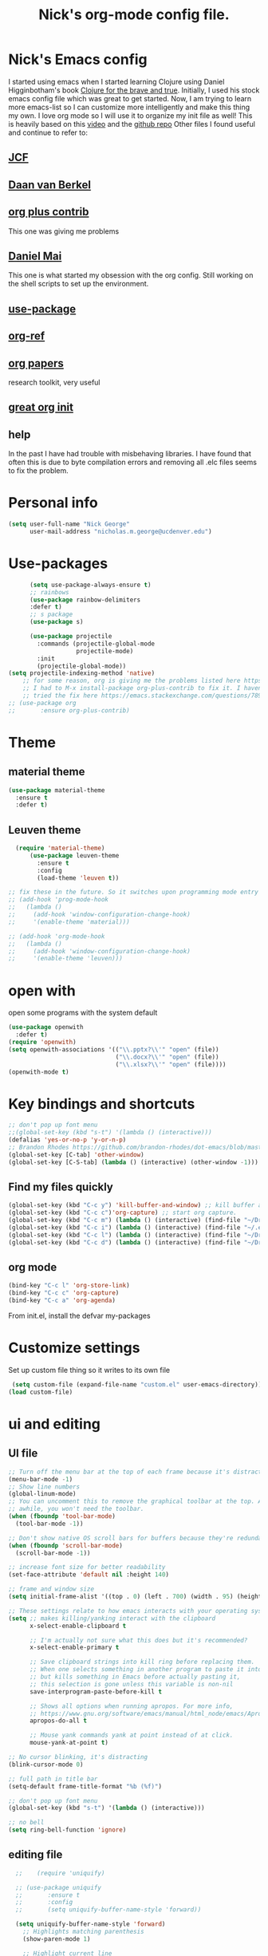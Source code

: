 #+TITLE: Nick's org-mode config file.
#+OPTIONS: ^:{}
* Nick's Emacs config
I started using emacs when I started learning Clojure using Daniel Higginbotham's book [[http://www.braveclojure.com/][Clojure for the brave and true]].
Initially, I used his stock emacs config file which was great to get started. 
Now, I am trying to learn more emacs-list so I can customize more intelligently and make this thing my own. I love org mode so I will use it to organize my init file as well!
This is heavily based on this [[https://www.youtube.com/watch?v=gRb3bq0NiXY][video]] and the [[https://github.com/danielmai/.emacs.d/blob/master/config.org][github repo]]
Other files I found useful and continue to refer to:
** [[https://github.com/jcf/emacs.d/blob/master/init-packages.org][JCF]]
** [[https://github.com/dvb-industries/.emacs.d/blob/master/package-configuration/clojure.org][Daan van Berkel]]
** [[http://orgmode.org/elpa.html][org plus contrib]] 
This one was giving me problems
** [[https://github.com/danielmai/.emacs.d/blob/master/config.org][Daniel Mai]]
This one is what started my obsession with the org config. Still working on the shell scripts to set up the environment. 
** [[https://www.youtube.com/watch?v=2TSKxxYEbII][use-package]]
** [[https://github.com/jkitchin/org-ref][org-ref]]
** [[https://github.com/vikasrawal/orgpaper/blob/master/orgpapers.org][org papers]]
research toolkit, very useful
** [[http://www.i3s.unice.fr/~malapert/org/tips/emacs_orgmode.html][great org init]]
** help
In the past I have had trouble with misbehaving libraries. I have found that often this is due to byte compilation errors and removing all .elc files seems to fix the problem.
* Personal info
#+BEGIN_SRC emacs-lisp
  (setq user-full-name "Nick George"
        user-mail-address "nicholas.m.george@ucdenver.edu")
#+END_SRC
* Use-packages
#+BEGIN_SRC emacs-lisp 
        (setq use-package-always-ensure t)
        ;; rainbows
        (use-package rainbow-delimiters
        :defer t)
        ;; s package
        (use-package s)

        (use-package projectile
          :commands (projectile-global-mode
                     projectile-mode)
          :init
          (projectile-global-mode))
  (setq projectile-indexing-method 'native)
      ;; for some reason, org is giving me the problems listed here https://lists.gnu.org/archive/html/emacs-orgmode/2016-02/msg00424.html
      ;; I had to M-x install-package org-plus-contrib to fix it. I havent tried from scratch yet, but hopefully this will work in the future. 
      ;; tried the fix here https://emacs.stackexchange.com/questions/7890/org-plus-contrib-and-org-with-require-or-use-package
  ;; (use-package org
  ;;       :ensure org-plus-contrib)

#+END_SRC
* Theme
** material theme
#+BEGIN_SRC emacs-lisp
  (use-package material-theme
    :ensure t
    :defer t)

#+END_SRC
** Leuven theme
#+BEGIN_SRC emacs-lisp 
    (require 'material-theme)
        (use-package leuven-theme
          :ensure t
          :config
          (load-theme 'leuven t))

  ;; fix these in the future. So it switches upon programming mode entry
  ;; (add-hook 'prog-mode-hook
  ;;   (lambda ()
  ;;     (add-hook 'window-configuration-change-hook)
  ;;     '(enable-theme 'material)))

  ;; (add-hook 'org-mode-hook
  ;;   (lambda ()
  ;;     (add-hook 'window-configuration-change-hook)
  ;;     '(enable-theme 'leuven)))

#+END_SRC
* open with
open some programs with the system default

#+BEGIN_SRC emacs-lisp 
  (use-package openwith
    :defer t)
  (require 'openwith)
  (setq openwith-associations '(("\\.pptx?\\'" "open" (file))
                                ("\\.docx?\\'" "open" (file))
                                ("\\.xlsx?\\'" "open" (file))))
  (openwith-mode t)
#+END_SRC
* Key bindings and shortcuts
#+BEGIN_SRC emacs-lisp 
  ;; don't pop up font menu
  ;;(global-set-key (kbd "s-t") '(lambda () (interactive)))
  (defalias 'yes-or-no-p 'y-or-n-p)
  ;; Brandon Rhodes https://github.com/brandon-rhodes/dot-emacs/blob/master/init.el
  (global-set-key [C-tab] 'other-window)
  (global-set-key [C-S-tab] (lambda () (interactive) (other-window -1)))
#+END_SRC
** Find my files quickly

#+BEGIN_SRC emacs-lisp 
(global-set-key (kbd "C-c y") 'kill-buffer-and-window) ;; kill buffer and window is C-c C-k
(global-set-key (kbd "C-c c")'org-capture) ;; start org capture.
(global-set-key (kbd "C-c m") (lambda () (interactive) (find-file "~/Dropbox/orgs/master_agenda.org"))) ;; master agenda in org.
(global-set-key (kbd "C-c i") (lambda () (interactive) (find-file "~/.emacs.d/config.org"))) ;; config file
(global-set-key (kbd "C-c l") (lambda () (interactive) (find-file "~/Dropbox/lab_notebook/lab_notebook.org"))) ;; lab notebook in org.
(global-set-key (kbd "C-c d") (lambda () (interactive) (find-file "~/Dropbox/lab_notebook/data_analysis.org"))) ;; go to data analysis

#+END_SRC

** org mode
#+BEGIN_SRC emacs-lisp
(bind-key "C-c l" 'org-store-link)
(bind-key "C-c c" 'org-capture)
(bind-key "C-c a" 'org-agenda)
#+END_SRC
From init.el, install the defvar my-packages
* Customize settings 
Set up custom file thing so it writes to its own file
#+BEGIN_SRC emacs-lisp
  (setq custom-file (expand-file-name "custom.el" user-emacs-directory))
 (load custom-file)
#+END_SRC
* ui and editing
** UI file

#+BEGIN_SRC emacs-lisp 
;; Turn off the menu bar at the top of each frame because it's distracting
(menu-bar-mode -1)
;; Show line numbers
(global-linum-mode)
;; You can uncomment this to remove the graphical toolbar at the top. After
;; awhile, you won't need the toolbar.
(when (fboundp 'tool-bar-mode)
  (tool-bar-mode -1))

;; Don't show native OS scroll bars for buffers because they're redundant
(when (fboundp 'scroll-bar-mode)
  (scroll-bar-mode -1))

;; increase font size for better readability
(set-face-attribute 'default nil :height 140)

;; frame and window size 
(setq initial-frame-alist '((top . 0) (left . 700) (width . 95) (height . 45)))

;; These settings relate to how emacs interacts with your operating system
(setq ;; makes killing/yanking interact with the clipboard
      x-select-enable-clipboard t

      ;; I'm actually not sure what this does but it's recommended?
      x-select-enable-primary t

      ;; Save clipboard strings into kill ring before replacing them.
      ;; When one selects something in another program to paste it into Emacs,
      ;; but kills something in Emacs before actually pasting it,
      ;; this selection is gone unless this variable is non-nil
      save-interprogram-paste-before-kill t

      ;; Shows all options when running apropos. For more info,
      ;; https://www.gnu.org/software/emacs/manual/html_node/emacs/Apropos.html
      apropos-do-all t

      ;; Mouse yank commands yank at point instead of at click.
      mouse-yank-at-point t)

;; No cursor blinking, it's distracting
(blink-cursor-mode 0)

;; full path in title bar
(setq-default frame-title-format "%b (%f)")

;; don't pop up font menu
(global-set-key (kbd "s-t") '(lambda () (interactive)))

;; no bell
(setq ring-bell-function 'ignore)
#+END_SRC
** editing file

#+BEGIN_SRC emacs-lisp 
    ;;    (require 'uniquify)
      
    ;; (use-package uniquify
    ;;       :ensure t
    ;;       :config
    ;;       (setq uniquify-buffer-name-style 'forward))

    (setq uniquify-buffer-name-style 'forward)
	  ;; Highlights matching parenthesis
	  (show-paren-mode 1)

	  ;; Highlight current line
	  (global-hl-line-mode 1)

	  ;; Interactive search key bindings. By default, C-s runs
	  ;; isearch-forward, so this swaps the bindings.
	  (global-set-key (kbd "C-s") 'isearch-forward-regexp)
	  (global-set-key (kbd "C-r") 'isearch-backward-regexp)
	  (global-set-key (kbd "C-M-s") 'isearch-forward)
	  (global-set-key (kbd "C-M-r") 'isearch-backward)

	  ;; Don't use hard tabs
	  (setq-default indent-tabs-mode nil)
	  ;; When you visit a file, point goes to the last place where it
	  ;; was when you previously visited the same file.
	  ;; http://www.emacswiki.org/emacs/SavePlace
  ;;        (require 'saveplace)
	(use-package saveplace
	  :config
	  (setq-default save-place t)  
	  (setq save-place-file (concat user-emacs-directory "places")))
	  ;; Emacs can automatically create backup files. This tells Emacs to
	  ;; put all backups in ~/.emacs.d/backups. More info:
	  ;; http://www.gnu.org/software/emacs/manual/html_node/elisp/Backup-Files.html
	  (setq backup-directory-alist `(("." . ,(concat user-emacs-directory
							 "backups"))))
	  (setq auto-save-default nil)
	  ;; comments
	  (defun toggle-comment-on-line ()
	    "comment or uncomment current line"
	    (interactive)
	    (comment-or-uncomment-region (line-beginning-position) (line-end-position)))
	  (global-set-key (kbd "C-;") 'toggle-comment-on-line)

	  ;; use 2 spaces for tabs
	  (defun die-tabs ()
	    (interactive)
	    (set-variable 'tab-width 2)
	    (mark-whole-buffer)
	    (untabify (region-beginning) (region-end))
	    (keyboard-quit))

	  ;; fix weird os x kill error
	  (defun ns-get-pasteboard ()
	    "Returns the value of the pasteboard, or nil for unsupported formats."
	    (condition-case nil
		(ns-get-selection-internal 'CLIPBOARD)
	      (quit nil)))

	  (setq electric-indent-mode nil)

#+END_SRC
* Buffer stuff
** navigation.el
from my old navigation file
#+BEGIN_SRC emacs-lisp 

      ;; ido-mode allows you to more easily navigate choices. For example,
      ;; when you want to switch buffers, ido presents you with a list
      ;; of buffers in the the mini-buffer. As you start to type a buffer's
      ;; name, ido will narrow down the list of buffers to match the text
      ;; you've typed in
      ;; http://www.emacswiki.org/emacs/InteractivelyDoThings
  ;; use helm
    ;; (use-package ido
    ;;   :config
    ;;   (ido-mode t)
    ;;   :init  
    ;;   (setq 
    ;;    ido-enable-flex-matching t
    ;;    ido-use-filename-at-point nil
    ;;    ido-auto-merge-work-directories-length -1
    ;;    ido-use-virtual-buffers t
    ;;    ido-ubiquitous-mode 1))

      ;; Shows a list of buffers
  (use-package ibuffer
    :commands ibuffer
    :config
    (define-ibuffer-column size-h
      (:name "Size" :inline t)
      (cond
       ((> (buffer-size) 1000000) (format "%7.1fM" (/ (buffer-size) 1000000.0)))
       ((> (buffer-size) 1000) (format "%7.1fk" (/ (buffer-size) 1000.0)))
       (t (format "%8d" (buffer-size)))))
    :bind
    ("C-x C-b" . ibuffer))

      ;; Enhances M-x to allow easier execution of commands. Provides
      ;; a filterable list of possible commands in the minibuffer
      ;; http://www.emacswiki.org/emacs/Smex
      (use-package smex
        :bind 
        ("M-x" . smex)
        :config
        (smex-initialize)
        :init
        (setq smex-save-file (concat user-emacs-directory ".smex-items")))

#+END_SRC

* Helm

#+BEGIN_SRC emacs-lisp
  (use-package helm
    :ensure t
    :bind  (("M-a" . helm-M-x)
           ("C-x C-f" . helm-find-files)
           ("M-y" . helm-show-kill-ring)
           ("C-x b" . helm-buffers-list))
    :config (progn
              (setq helm-buffers-fuzzy-matching t)
              (helm-mode 1)))
#+END_SRC


#+BEGIN_SRC emacs-lisp 
  (use-package helm-projectile)
  (helm-projectile-on)
#+END_SRC

#+RESULTS:
| 63 | Commander help buffer. | #[0 \3021 \303!0\202 \210\202 \210r\304!q\210\305c\210	\211\2031 \211@\306\307@A@#c\210A\266\202\202 \210eb\210\310 \210\311p\312"\210)\313 \207 [projectile-commander-help-buffer projectile-commander-methods (error) kill-buffer get-buffer-create Projectile Commander Methods: |


* Recentf

#+BEGIN_SRC emacs-lisp
;;  use recent file stuff
  (use-package recentf
    :bind ("C-x C-r" . helm-recentf)
    :config
    (recentf-mode t)
    (setq recentf-max-saved-items 200))

  ;; recommended from https://www.emacswiki.org/emacs/RecentFiles

;;  (run-at-time nil (* 5 60) 'recentf-save-list)
  (setq create-lockfiles nil) ;; see this https://github.com/syl20bnr/spacemacs/issues/5554
#+END_SRC
* Org mode
Cool! [[https://github.com/xgarrido/emacs-starter-kit/blob/master/starter-kit-org.org][starter guide]]
** org setup
#+BEGIN_SRC emacs-lisp
    ;;(require 'org)
  ;; source editing takes over current window
    (setq org-src-window-setup (quote current-window))
    ;; auto open org files in org mode.
    (add-to-list 'auto-mode-alist '("\\.org$" . org-mode)) ;; auto activate org mode for org docs.

    (setq org-startup-with-inline-images t) ;; for inline code images in python

    ;; display preferences from https://www.youtube.com/watch?v=SzA2YODtgK4&t=36s
    (setq org-todo-keywords
          (quote ((sequence "TODO(t)" "NEXT(n)" "In-progress(ip)" "|" "DONE(d)" "CANCELLED(c)"))))
    ;; log time on finish
    (setq org-log-done 'time)
    (setq org-todo-keyword-faces
          (quote (("TODO" :foreground "red" :weight bold)
                  ("NEXT" :foreground "yellow" :weight bold
                   ("In-progress" :foreground "orange" :weight bold)
                   ("DONE" :foreground "green" :weight bold)))))

    (add-hook 'org-mode-hook
              (lambda ()
                (org-bullets-mode t)))
    ;; hook for org mode wrap paragraphs
    (add-hook 'org-mode-hook  (lambda () (setq truncate-lines nil)))
    (setq org-agenda-files '("~/Dropbox/orgs/" "~/Dropbox/lab_notebook/"))
  ;; electric pairs rock!
  (add-hook 'org-mode-hook 'electric-pair-mode)
  (use-package org-bullets)
#+END_SRC

** clocking functions
  Super useful [[https://writequit.org/denver-emacs/presentations/2017-04-11-time-clocking-with-org.html][guide here]] 
#+BEGIN_SRC emacs-lisp 

;; dealing with time here: https://writequit.org/denver-emacs/presentations/2017-04-11-time-clocking-with-org.html
(setq org-clock-idle-time 15)
;; Resume clocking task when emacs is restarted
(org-clock-persistence-insinuate)
;; Save the running clock and all clock history when exiting Emacs, load it on startup
(setq org-clock-persist t)
;; Resume clocking task on clock-in if the clock is open
(setq org-clock-in-resume t)
;; Do not prompt to resume an active clock, just resume it
(setq org-clock-persist-query-resume nil)
;; Change tasks to whatever when clocking in
(setq org-clock-in-switch-to-state "NEXT")
;; Save clock data and state changes and notes in the LOGBOOK drawer
(setq org-clock-into-drawer t)
;; Sometimes I change tasks I'm clocking quickly - this removes clocked tasks
;; with 0:00 duration
(setq org-clock-out-remove-zero-time-clocks t)
;; Clock out when moving task to a done state
(setq org-clock-out-when-done t)
;; Enable auto clock resolution for finding open clocks
(setq org-clock-auto-clock-resolution (quote when-no-clock-is-running))
;; Include current clocking task in clock reports
(setq org-clock-report-include-clocking-task t)
;; use pretty things for the clocktable
(setq org-pretty-entities t)
#+END_SRC

tags
#+BEGIN_SRC emacs-lisp 
(setq org-tags-column 45)
#+END_SRC

** org LaTeX
*** Shell scripts
Requires homebrew
#+BEGIN_SRC bash :results verbatim 
brew install basictex
sudo tlmgr --update self
sudo tlmgr install wrapfig
sudo tlmgr install capt-of
sudo tlmgr install fvextra
sudo tlmgr install ifplatform
sudo tlmgr install xstring
sudo tlmgr install framed
#+END_SRC

*** setup
 See [[http://clarkdonley.com/blog/2014-10-26-org-mode-and-writing-papers-some-tips.html][this link]] for info on writing papers in org and setting things up. 
Because I use pandoc for export, I often have to pass certain command line options. ox-latex provides excellent documentation for this, thought it took me a long time to find [[https://github.com/kawabata/ox-pandoc][here]]
 #+BEGIN_SRC emacs-lisp 
   ;; redundancies with org here...
     (require 'ox-latex)
     (require 'ox-beamer)
         (use-package auctex-latexmk
           :ensure t
           :defer t)

     ;; described here 
       (use-package tex 
         :ensure auctex-latexmk)
       ;; emacs latex customizations

       ;; https://tex.stackexchange.com/questions/21200/auctex-and-xetex


            ;;(setq TeX-PDF-mode t)
       ;; AUCTeX
       (setq TeX-auto-save t)
       (setq TeX-parse-self t)
       (setq-default TeX-master nil)

       (add-hook 'LaTeX-mode-hook 'visual-line-mode)
       (add-hook 'LaTeX-mode-hook 'flyspell-mode)
       (add-hook 'LaTeX-mode-hook 'LaTeX-math-mode)

       (add-hook 'LaTeX-mode-hook 'turn-on-reftex)
       (setq reftex-plug-into-AUCTeX t)

       (setq TeX-PDF-mode t)

       ;; Automatically activate folding mode in auctex, use C-c C-o C-b to fold.
       (add-hook 'TeX-mode-hook
             (lambda () (TeX-fold-mode 1))); Automatically activate TeX-fold-mode.

   ;; get rid of temporary files on export
   (setq org-latex-logfiles-extensions (quote ("lof" "lot" "tex" "aux" "idx" "log" "out" "toc" "nav" "snm" "vrb" "dvi" "fdb_latexmk" "blg" "brf" "fls" "entoc" "ps" "spl" "bbl" "pygtex" "pygstyle" "pyg")))
 #+END_SRC
*** FIX NORMAL ORG EXPORT!
make minted work. see
http://orgmode.org/worg/org-dependencies.html
https://emacs.stackexchange.com/questions/27982/export-code-blocks-in-org-mode-with-minted-environment

Find everywhere you are messing with org-export and get rid of em here. Sart vanilla work from there. 
*** Export 
Pandoc is different form the org mode exporter, but I have had better luck with it. See [[https://github.com/kawabata/ox-pandoc][this link]] for better instructions. 
Note, when exporting source code, there is a problem with exporting results. Pandoc ignores the #+RESULTS tag when converting. As a hacky way to address this, I regexp replaced #+RESULTS: with #+RESULTS:\n and it exports ok. Look into fixing this in the future. 
Could be related to [[https://github.com/jgm/pandoc/issues/3477][this issue]] on github
 #+BEGIN_SRC emacs-lisp 
          ;; from https://stackoverflow.com/questions/21005885/export-org-mode-code-block-and-result-with-different-styles
          ;; and this video https://www.youtube.com/watch?v=lsYdK0C2RvQ
      (add-to-list 'exec-path "/usr/local/bin") ;; add pandoc to search path
      (use-package ox-latex)

      (unless (boundp 'org-latex-classes)
        (setq org-latex-classes nil))
      (add-to-list 'org-latex-classes
                   '("article"
                     "\\documentclass{article}"
                     ("\\section{%s}" . "\\section*{%s}")
                     ("\\subsection{%s}" . "\\subsection*{%s}")
                     ("\\subsubsection{%s}" . "\\subsubsection*{%s}")))


      ;; minted for source code minting
      (add-to-list 'org-latex-packages-alist '("" "minted"))
      (setq org-latex-listings 'minted)
   ;; breaklines from https://emacs.stackexchange.com/questions/33010/how-to-word-wrap-within-code-blocks
   (setq org-latex-minted-options '(("breaklines" "true")
                                    ("breakanywhere" "true")))

   (setq org-latex-pdf-process
         '("pdflatex -interaction nonstopmode -output-directory %o %f"
           "bibtex %b"
           "pdflatex -interaction nonstopmode -output-directory %o %f"
           "pdflatex -interaction nonstopmode -output-directory %o %f"))
      ;; (use-package ox-pandoc)

      ;; ;; from research toolkit https://raw.githubusercontent.com/vikasrawal/orgpaper/master/research-toolkit.org
      ;; ;; and https://github.com/vikasrawal/orgpaper/blob/master/orgpapers.org
          ;; (setq org-latex-pdf-process
          ;;    '("xelatex -interaction nonstopmode -output-directory %o %f" "bibtex %b" "xelatex -interaction nonstopmode -output-directory %o %f" "xelatex -interaction nonstopmode -output-directory %o %f")) ;; turned biber to bibtex
 #+END_SRC
*** org ref
For setting up references, I use org-ref combined with pandoc export. slight changes, which are reflected in my shortcut header setup and pandoc options can be changed using #+PANDOC_OPTIONS as described [[https://github.com/kawabata/ox-pandoc][here]]. Note that I cloned [[https://github.com/citation-style-language/styles][the styles]] repository from github and it is located in ~/.emacs.d/styles/
#+BEGIN_SRC emacs-lisp 
  ;; reftex
   (use-package reftex
                :commands turn-on-reftex
                :init
                (progn
                  (setq reftex-default-bibliography '("/Users/Nick/Dropbox/bibliography/library.bib"))
                  (setq reftex-plug-intoAUCTex t))
                )
     (use-package org-ref
         :after org
         :init
         (setq reftex-default-bibliography '("~/Dropbox/bibliography/library.bib"))
         (setq org-ref-default-bibliography '("~/Dropbox/bibliography/library.bib"))
         (setq org-ref-pdf-directory '("~/PDFs")))

        (setq helm-bibtex-bibliography "~/Dropbox/bibliography/library.bib")
        (setq helm-bibtex-library-path "~/PDFs/")

        (setq helm-bibtex-pdf-open-function
              (lambda (fpath)
                 (start-process "open" "*open*" "open" fpath)))

#+END_SRC

** org babel
*** basics
Upon re-installing emacs, I was having problems with a lot of my files. I was getting the Invalid function: org-babel-header-args-safe-fn error and after some experimentation, it turns out it was due to only one language: R. 
After stumbling around for some time, I discovered this [[http://irreal.org/blog/?p=4295][blog]] had the answer. You need to re-byte compile ob-R.el. to do this, M-x RET byte-compile-file <path to file>
In my case, the path is:
~/.emacs.d/elpa/org-plus-contrib-20170515/ob-R.el
No idea why that took me so long to find. 
#+BEGIN_SRC emacs-lisp
  ;; Edit source in current window. 

    ;; export in UTF-8
    (setq org-export-cording-system 'utf-8)
    ;; load common languages
    ;; for some reason, only R gives the header error. I will deal with that later. 
  ;; Ahhh I found the answer to the header problem. 
  ;; check out this website: http://irreal.org/blog/?p=4295

  (org-babel-do-load-languages
           'org-babel-load-languages
           '((python . t) 
             (ipython . t) 
             (clojure . t)
             (R . t) 
             (sh . t)
             (C . t)
             (sqlite . t)
             (latex . t)
             (shell . t)
             (octave . t)
             (matlab . t)
             (org . t)
             (emacs-lisp . t)
             (dot .t)))

  ;; dont evaluate on export
  (setq org-export-babel-evaluate nil)
    ;; dont confirm execute with these languages. 
         (defun my-org-confirm-babel-evaluate (lang body)
           (not (member lang '("octave" "sh" "python" "R" "emacs-lisp" "clojure" "shell" "ipython" "bash"))))
       (setq org-confirm-babel-evaluate 'my-org-confirm-babel-evaluate)
         ;; inline images-- nevermind this is annoying
         ;;(add-hook 'org-babel-after-execute-hook 'org-display-inline-images 'append)

        ;; format source blocks natively
        ;; from http://www.i3s.unice.fr/~malapert/org/tips/emacs_orgmode.html
       (setq org-src-fontify-natively t)
       (setq org-src-tab-acts-natively t)

#+END_SRC

#+RESULTS:
: t
*** clojure setup

Unfortunately, values are returning in the repel following C-x\C-e and not in the document. But I can tangle these files if I want .clj files in the future and this is how I will take notes. 
Setup is that I have to M-x cider-jack-in
Then evaluate with C-x C-e
#+BEGIN_SRC emacs-lisp 
  (use-package cider)
  (setq org-babel-clojure-backend 'cider)

  (org-defkey org-mode-map "\C-c\C-x\C-e" 'cider-eval-last-sexp)
#+END_SRC
*** matlab mode

#+BEGIN_SRC emacs-lisp 
  (use-package matlab-mode
    :ensure t
    :defer t)
#+END_SRC

** org reveal
This is how I will be giving presentations from now on. see [[https://github.com/yjwen/org-reveal][instructions]] on the site. 
#+BEGIN_SRC emacs-lisp 
  (use-package ox-reveal
    :ensure t)
  (setq org-reveal-title-slide "<h1>%t</h1><h4>%a</h4><h4>%e</h4>")
  (setq org-reveal-root "file:///Users/Nick/reveal.js")

#+END_SRC

** org website
for exporting to a certain directory (i.e. for your website, see "Exporting org files" from the [[http://orgmode.org/worg/org-hacks.html][worg blog]] 
Also, this [[http://orgmode.org/worg/org-tutorials/org-publish-html-tutorial.html][org publish]] tutorial

#+BEGIN_SRC emacs-lisp 
    (use-package tagedit
      :ensure t)
    (require 'ox-publish)
    (use-package emmet-mode
      :ensure t
      :config
      (add-hook 'sgml-mode-hook 'emmet-mode) ;; Auto-start on any markup modes
      (add-hook 'css-mode-hook  'emmet-mode) ;; enable Emmet's css abbreviation.
      )
     ;; for html output highlighting
  (use-package htmlize)
#+END_SRC

#+BEGIN_SRC emacs-lisp 
  ;; for static publishing 
  (setq org-publish-project-alist
        '(
          ("projects"
           :base-directory "~/Dropbox/orgs/site/content/projects/"
           :base-extension "org"
           :publishing-directory "~/nickgeorge.net/content/projects/"
           :publishing-function org-html-publish-to-html
           :headline-levels 4
           :html-extension "html"
           :body-only t)
          ("about"
           :base-directory "~/Dropbox/orgs/site/content/about/"
           :base-extension "org"
           :publishing-directory "~/nickgeorge.net/content/about/"
           :publishing-function org-html-publish-to-html
           :headline-levels 4
           :html-extension "html"
           :body-only t)
          ("blog"
           :base-directory "~/Dropbox/orgs/site/content/blog/"
           :base-extension "org"
           :publishing-directory "~/nickgeorge.net/content/blog/"
           :publishing-function org-html-publish-to-html
           :headline-levels 4
           :html-extension "html"
           :body-only t)
          ("notes"
           :base-directory "~/Dropbox/orgs/site/content/notes/"
           :base-extension "org"
           :publishing-directory "~/nickgeorge.net/content/notes/"
           :publishing-function org-html-publish-to-html
           :headline-levels 4
           :html-extension "html"
           :body-only t)
          ("static"
           :base-directory "~/Dropbox/orgs/site/static/"
           :base-extension "jpg\\|jpeg\\|png\\|css\\|js\\|pdf"
           :publishing-directory "~/nickgeorge.net/static/"
           :publishing-function org-publish-attachment
           :recursive t)
          ("templates"
           :base-directory "~/Dropbox/orgs/site/templates/"
           :base-extension "html"
           :publishing-directory "~/nickgeorge.net/templates/"
           :publishing-function org-publish-attachment
           :recursive t)
           ("main_app"
           :base-directory "~/Dropbox/orgs/site/"
           :base-extension "py"
           :publishing-directory "~/nickgeorge.net/"
           :publishing-function org-publish-attachment
           )
          ("nick-site" :components ("projects" "about" "blog" "notes" "static" "templates" "main_app"))))

#+END_SRC
* yas snippet
  
#+BEGIN_SRC emacs-lisp 
  (use-package yasnippet
    :ensure t)

  (yas-global-mode t)
  (setq yas-trigger-key "<tab>")
#+END_SRC
* python mode
emacs ipython and python mode. 
#+BEGIN_SRC emacs-lisp 
     ;; regular python stuff
     (use-package python-mode
       :defer t
       :ensure t)

  ;; ipython notebooks
     (use-package ein
       :ensure t
       :defer t)

  ;; python environment
  (use-package elpy
    :ensure t
    :init
    (add-hook 'python-mode-hook 'elpy-mode)
    )
  (elpy-enable)

  ;; for org mode
  (use-package ob-ipython
       :ensure t
       :init
       (add-hook 'org-babel-after-execute-hook 'org-display-inline-images 'append))

  ;; code completion with jedi
    (add-hook 'python-mode-hook 'jedi:setup)
    (setq jedi:complete-on-dot t)

   ;; syntax check
  (use-package flycheck
    :ensure t
    :init (global-flycheck-mode))

#+END_SRC


Before using virtual environments, I need to get off the anaconda python distribution. In the meantime, just continue as before. 

#+BEGIN_SRC emacs-lisp 

  (use-package virtualenvwrapper
    :ensure t
    :init
    (venv-initialize-eshell)
    (venv-initialize-interactive-shells))

  ;; show venv in icon when active
  (venv-initialize-eshell)
  (setq-default mode-line-format (cons '(:exec venv-current-name) mode-line-format))
#+END_SRC


interpreter. Try to [[https://github.com/jonathanslenders/ptpython][ptpython]] soon? 
using some [[https://github.com/gregsexton/ob-ipython][ob-ipython]] setup stuff

#+BEGIN_SRC emacs-lisp 
;;    (add-hook 'python-mode-hook 'electric-indent-mode)
    (add-hook 'python-mode-hook 'rainbow-delimiters-mode)
    (add-hook 'python-mode-hook 'electric-pair-mode)
    ;; (add-hook 'python-mode-hook 'jedi:setup)
    ;; (add-hook 'python-mode-hook 'jedi:install-server)
    (setq python-shell-interpreter "ipython"
    python-shell-interpreter-args "--simple-prompt -i")

  (add-hook 'org-babel-after-execute-hook 'org-display-inline-images 'append)
#+END_SRC

This was created by John Kitchin, super helpful for removing the extra '>>>' prompts in python session results.
link is [[http://kitchingroup.cheme.cmu.edu/blog/2015/03/12/Making-org-mode-Python-sessions-look-better/][here]]
this is interesting, not sure what [[http://kitchingroup.cheme.cmu.edu/blog/2015/03/11/Updating-Multiple-RESULTS-blocks-in-org-mode/][this does]] but it says update all results after running a named block?
#+BEGIN_SRC emacs-lisp 
  (defun org-babel-python-strip-session-chars ()
    "Remove >>> and ... from a Python session output."
    (when (and (string=
                "python"
                (org-element-property :language (org-element-at-point)))
               (string-match
                ":session"
                (org-element-property :parameters (org-element-at-point))))

      (save-excursion
        (when (org-babel-where-is-src-block-result)
          (goto-char (org-babel-where-is-src-block-result))
          (end-of-line 1)
          ;(while (looking-at "[\n\r\t\f ]") (forward-char 1))
          (while (re-search-forward
                  "\\(>>> \\|\\.\\.\\. \\|: $\\|: >>>$\\)"
                  (org-element-property :end (org-element-at-point))
                  t)
            (replace-match "")
            ;; this enables us to get rid of blank lines and blank : >>>
            (beginning-of-line)
            (when (looking-at "^$")
              (kill-line)))))))

  (add-hook 'org-babel-after-execute-hook 'org-babel-python-strip-session-chars)

#+END_SRC

recommended by http://www.jeshamrick.com/2012/09/18/emacs-as-a-python-ide/
#+BEGIN_SRC emacs-lisp 

  ; use IPython
  ;; (setq-default py-shell-name "ipython")
  ;; (setq-default py-which-bufname "IPython")
  ; use the wx backend, for both mayavi and matplotlib
  (setq py-python-command-args
    '("--gui=wx" "--pylab=wx" "-colors" "Linux"))
  ;; (setq py-force-py-shell-name-p t)

  ;; ; switch to the interpreter after executing code
  ;; (setq py-shell-switch-buffers-on-execute-p t)
  ;; (setq py-switch-buffers-on-execute-p t)
  ;; ; don't split windows
  ;; (setq py-split-windows-on-execute-p nil)
  ;; ; try to automagically figure out indentation
  ;; (setq py-smart-indentation t)

#+END_SRC
Below is a fix for a weird error I was getting when I ran ipython. Explained [[https://emacs.stackexchange.com/questions/30082/your-python-shell-interpreter-doesn-t-seem-to-support-readline][here]]

#+BEGIN_SRC emacs-lisp 

  (with-eval-after-load 'python
    (defun python-shell-completion-native-try ()
      "Return non-nil if can trigger native completion."
      (let ((python-shell-completion-native-enable t)
            (python-shell-completion-native-output-timeout
             python-shell-completion-native-try-output-timeout))
        (python-shell-completion-native-get-completions
         (get-buffer-process (current-buffer))
         nil "_"))))

#+END_SRC

Format py files on saving. http://docs.astropy.org/en/stable/development/codeguide_emacs.html
#+BEGIN_SRC emacs-lisp 
;; Remove trailing whitespace manually by typing C-t C-w.
(add-hook 'python-mode-hook
          (lambda ()
            (local-set-key (kbd "C-t C-w")
                           'delete-trailing-whitespace)))

;; Automatically remove trailing whitespace when file is saved.
(add-hook 'python-mode-hook
      (lambda()
        (add-hook 'local-write-file-hooks
              '(lambda()
                 (save-excursion
                   (delete-trailing-whitespace))))))

;; Use M-SPC (use ALT key) to make sure that words are separated by
;; just one space. Use C-x C-o to collapse a set of empty lines
;; around the cursor to one empty line. Useful for deleting all but
;; one blank line at end of file. To do this go to end of file (M->)
;; and type C-x C-o.
#+END_SRC

* elisp

#+BEGIN_SRC emacs-lisp 
  ;; Automatically load paredit when editing a lisp file
  ;; More at http://www.emacswiki.org/emacs/ParEdit
  (use-package paredit)

  (autoload 'enable-paredit-mode "paredit" "Turn on pseudo-structural editing of Lisp code." t)
  (add-hook 'emacs-lisp-mode-hook       #'enable-paredit-mode)
  (add-hook 'eval-expression-minibuffer-setup-hook #'enable-paredit-mode)
  (add-hook 'ielm-mode-hook             #'enable-paredit-mode)
  (add-hook 'lisp-mode-hook             #'enable-paredit-mode)
  (add-hook 'lisp-interaction-mode-hook #'enable-paredit-mode)
  (add-hook 'lisp-mode-hook 'rainbow-delimiters-mode)
  (add-hook 'scheme-mode-hook           #'enable-paredit-mode)
  (add-hook 'emacs-lisp-mode-hook 'rainbow-delimiters-mode)
  ;; eldoc-mode shows documentation in the minibuffer when writing code
  ;; http://www.emacswiki.org/emacs/ElDoc
  (add-hook 'emacs-lisp-mode-hook 'turn-on-eldoc-mode)
  (add-hook 'lisp-interaction-mode-hook 'turn-on-eldoc-mode)
  (add-hook 'ielm-mode-hook 'turn-on-eldoc-mode)

#+END_SRC
* html_nick.el
#+BEGIN_SRC emacs-lisp 
;; setup file for html mode. 
;; added 2017-4-02

(add-hook 'sgml-mode-hook 'emmet-mode)
(add-hook 'html-mode-hook 'emmet-mode)
;;(add-hook 'sgml-mode-hook 'htmld-start)
(add-hook 'html-mode-hook (lambda ()
                            (set (make-local-variable 'sgml-basic-offset) 4)))

(add-hook 'html-mode-hook (lambda ()
                            (set (make-local-variable 'sgml-basic-offset) 4)
                            (sgml-guess-indent)))

(add-to-list 'auto-mode-alist '("\\.css$ . html-mode"))

#+END_SRC
* platformIO

#+BEGIN_SRC emacs-lisp 
  (use-package irony-eldoc)
  (use-package irony) 
  (use-package arduino-mode)
  (add-to-list 'auto-mode-alist '("\\.ino$" . arduino-mode))
  (use-package platformio-mode)

  ;; Enable irony for all c++ files, and platformio-mode only
  ;; when needed (platformio.ini present in project root).
  (add-hook 'c++-mode-hook (lambda ()
                             (irony-mode)
                             (irony-eldoc)
                             (platformio-conditionally-enable)))

  ;; Use irony's completion functions.
  (add-hook 'irony-mode-hook
            (lambda ()
              (define-key irony-mode-map [remap completion-at-point]
                'irony-completion-at-point-async)

              (define-key irony-mode-map [remap complete-symbol]
                'irony-completion-at-point-async)

              (irony-cdb-autosetup-compile-options)))

#+END_SRC

#+RESULTS:

* javascript

#+BEGIN_SRC emacs-lisp 
;; javascript / html
(add-to-list 'auto-mode-alist '("\\.js$" . js-mode))
(add-hook 'js-mode-hook 'subword-mode)
(add-hook 'html-mode-hook 'subword-mode)
(setq js-indent-level 2)
(eval-after-load "sgml-mode"
  '(progn
     (require 'tagedit)
     (tagedit-add-paredit-like-keybindings)
     (add-hook 'html-mode-hook (lambda () (tagedit-mode 1)))))


;; coffeescript
(add-to-list 'auto-mode-alist '("\\.coffee.erb$" . coffee-mode))
(add-hook 'coffee-mode-hook 'subword-mode)
(add-hook 'coffee-mode-hook 'highlight-indentation-current-column-mode)
(add-hook 'coffee-mode-hook
          (defun coffee-mode-newline-and-indent ()
            (define-key coffee-mode-map "\C-j" 'coffee-newline-and-indent)
            (setq coffee-cleanup-whitespace nil)))
(custom-set-variables
 '(coffee-tab-width 2))

#+END_SRC
* Magit for git
again need to explore more
#+BEGIN_SRC emacs-lisp 
(use-package magit
  :ensure t
  :defer t
  :bind ("C-c g" . magit-status)
  :config
  (define-key magit-status-mode-map (kbd "q") 'magit-quit-session))
#+END_SRC

* shell

customizations for eshell and exec-from-shell
venv and customizations from 
https://www.emacswiki.org/emacs/EshellPrompt
and 
https://github.com/porterjamesj/virtualenvwrapper.el

#+BEGIN_SRC emacs-lisp 
  ;; Sets up exec-path-from shell
  ;; https://github.com/purcell/exec-path-from-shell
  (use-package exec-path-from-shell)
  (when (memq window-system '(mac ns))
    (exec-path-from-shell-initialize)
    (exec-path-from-shell-copy-envs
     '("PATH")))

  ;; for venv and customizations

  (setq eshell-prompt-function
      (lambda ()
        (concat
         (propertize (eshell/pwd)'face '(:foreground "blue")) " - " venv-current-name " $ ")))
#+END_SRC
** exec from shell
#+BEGIN_SRC emacs-lisp
(use-package exec-path-from-shell
  :if (memq window-system '(mac ns))
  :ensure t
  :init
  (exec-path-from-shell-initialize))
#+END_SRC
* Clojure mode
** basic setup
Shell scripts to setup basics

#+BEGIN_SRC bash :results verbatim 
brew install leiningen
brew cask install java # need the JDK
#+END_SRC


#+BEGIN_SRC emacs-lisp 
;; key bindings
;; these help me out with the way I usually develop web apps
(defun cider-start-http-server ()
  (interactive)
  (cider-load-current-buffer)
  (let ((ns (cider-current-ns)))
    (cider-repl-set-ns ns)
    (cider-interactive-eval (format "(println '(def server (%s/start))) (println 'server)" ns))
    (cider-interactive-eval (format "(def server (%s/start)) (println server)" ns))))


(defun cider-refresh ()
  (interactive)
  (cider-interactive-eval (format "(user/reset)")))

(defun cider-user-ns ()
  (interactive)
  (cider-repl-set-ns "user"))

(eval-after-load 'cider
  '(progn
     (define-key clojure-mode-map (kbd "C-c C-v") 'cider-start-http-server)
     (define-key clojure-mode-map (kbd "C-M-r") 'cider-refresh)
     (define-key clojure-mode-map (kbd "C-c u") 'cider-user-ns)
     (define-key cider-mode-map (kbd "C-c u") 'cider-user-ns)))

#+END_SRC

org babel clojure is not working. I have a hacky fix from [[http://fgiasson.com/blog/index.php/2016/06/21/optimal-emacs-settings-for-org-mode-for-literate-programming/][here]] that seems to be working for now though. 

#+BEGIN_SRC emacs-lisp 
    ;;;;
    ;; Clojure
    ;;;;
    (use-package clojure-mode
      :ensure t
      :config 
      ;; Enable paredit for Clojure
      (add-hook 'clojure-mode-hook 'enable-paredit-mode)
      ;; This is useful for working with camel-case tokens, like names of
      ;; Java classes (e.g. JavaClassName)
      (add-hook 'clojure-mode-hook 'subword-mode)
      (add-hook 'clojure-mode-hook 'rainbow-delimiters-mode)
      ;; A little more syntax highlighting
      ;; syntax hilighting for midje
      (add-hook 'clojure-mode-hook
                (lambda ()
                  (setq inferior-lisp-program "lein repl")
                  (font-lock-add-keywords
                   nil
                   '(("(\\(facts?\\)"
                      (1 font-lock-keyword-face))
                     ("(\\(background?\\)"
                      (1 font-lock-keyword-face))))
                  (define-clojure-indent (fact 1))
                  (define-clojure-indent (facts 1))))
      (add-to-list 'auto-mode-alist '("\\.edn$" . clojure-mode))
      (add-to-list 'auto-mode-alist '("\\.boot$" . clojure-mode))
      (add-to-list 'auto-mode-alist '("\\.cljs.*$" . clojure-mode))
      (add-to-list 'auto-mode-alist '("lein-env" . enh-ruby-mode)))
  (use-package clojure-mode-extra-font-locking)

#+END_SRC
** cider

#+BEGIN_SRC emacs-lisp 
  ;;;;
  ;; ;; Cider
  ;; ;;;;
  ;; (use-package cider
  ;;   :ensure t
  ;;   :defer t
  ;;   )

  ;;   ;; provides minibuffer documentation for the code you're typing into the repl
  ;;   (add-hook 'cider-mode-hook 'cider-turn-on-eldoc-mode)

  ;;   ;; go right to the REPL buffer when it's finished connecting
  ;;   (setq cider-repl-pop-to-buffer-on-connect t)

  ;;   ;; When there's a cider error, show its buffer and switch to it
  ;;   (setq cider-show-error-buffer t)
  ;;   (setq cider-auto-select-error-buffer t)

  ;;   ;; Where to store the cider history.
  ;;   (setq cider-repl-history-file "~/.emacs.d/cider-history")

  ;;   ;; Wrap when navigating history.
  ;;   (setq cider-repl-wrap-history t)

  ;;   ;; enable paredit in your REPL
     (add-hook 'cider-repl-mode-hook 'paredit-mode)
#+END_SRC
* spelling

shell script for installing ispell dictionary with homebrew:
#+BEGIN_SRC bash :results verbatim 
brew install aspell
#+END_SRC

#+BEGIN_SRC emacs-lisp 
(setq ispell-program-name "/usr/local/bin/aspell")
(global-set-key (kbd "<f2>")'flyspell-auto-correct-word)

;; todo mode hooks. 
(add-hook 'org-mode-hook 'flyspell-mode)
#+END_SRC
autoabrev is awesome this list is copied from their website [[https://www.emacswiki.org/emacs/autocorrection_abbrev_defs][here]]
mode is explained [[https://www.emacswiki.org/emacs/AbbrevMode][here]]
#+BEGIN_SRC emacs-lisp 
;; common auto correction like abbrevs
(setq default-abbrev-mode t)
(define-abbrev-table 'global-abbrev-table '(
    ("abbout" "about" nil 0)
    ("abotu" "about" nil 0)
    ("abouta" "about a" nil 0)
    ("aboutit" "about it" nil 0)
    ("aboutthe" "about the" nil 0)
    ("abscence" "absence" nil 0)
    ("accesories" "accessories" nil 0)
    ("accidant" "accident" nil 0)
    ("accomodate" "accommodate" nil 0)
    ("accordingto" "according to" nil 0)
    ("accross" "across" nil 0)
    ("acheive" "achieve" nil 0)
    ("acheived" "achieved" nil 0)
    ("acheiving" "achieving" nil 0)
    ("acn" "can" nil 0)
    ("acommodate" "accommodate" nil 0)
    ("acomodate" "accommodate" nil 0)
    ("acomplished" "accomplished" nil 0)
    ("actualyl" "actually" nil 0)
    ("acurate" "accurate" nil 0)
    ("addictional" "additional" nil 0)
    ("additinal" "additional" nil 0)
    ("addtional" "additional" nil 0)
    ("addtions" "additions" nil 0)
    ("adequit" "adequate" nil 0)
    ("adequite" "adequate" nil 0)
    ("adn" "and" nil 0)
    ("advanage" "advantage" nil 0)
    ("affraid" "afraid" nil 0)
    ("afterthe" "after the" nil 0)
    ("aganist" "against" nil 0)
    ("aggresive" "aggressive" nil 0)
    ("agian" "again" nil 0)
    ("agreemeent" "agreement" nil 0)
    ("agreemeents" "agreements" nil 0)
    ("agreemnet" "agreement" nil 0)
    ("agreemnets" "agreements" nil 0)
    ("agressive" "aggressive" nil 0)
    ("ahppen" "happen" nil 0)
    ("ahve" "have" nil 0)
    ("allwasy" "always" nil 0)
    ("allwyas" "always" nil 0)
    ("almots" "almost" nil 0)
    ("almsot" "almost" nil 0)
    ("alomst" "almost" nil 0)
    ("alot" "a lot" nil 0)
    ("alraedy" "already" nil 0)
    ("alreayd" "already" nil 0)
    ("alreday" "already" nil 0)
    ("alwasy" "always" nil 0)
    ("alwats" "always" nil 0)
    ("alway" "always" nil 0)
    ("alwyas" "always" nil 0)
    ("amde" "made" nil 0)
    ("ameria" "America" nil 0)
    ("amke" "make" nil 0)
    ("amkes" "makes" nil 0)
    ("anbd" "and" nil 0)
    ("andone" "and one" nil 0)
    ("andt he" "and the" nil 0)
    ("andteh" "and the" nil 0)
    ("andthe" "and the" nil 0)
    ("anothe" "another" nil 0)
    ("anual" "annual" nil 0)
    ("apache" "Apache" nil 0)
    ("apparant" "apparent" nil 0)
    ("apparrent" "apparent" nil 0)
    ("appearence" "appearance" nil 0)
    ("appeares" "appears" nil 0)
    ("applicaiton" "application" nil 0)
    ("applicaitons" "applications" nil 0)
    ("applyed" "applied" nil 0)
    ("appointiment" "appointment" nil 0)
    ("approrpiate" "appropriate" nil 0)
    ("approrpriate" "appropriate" nil 0)
    ("aquisition" "acquisition" nil 0)
    ("aquisitions" "acquisitions" nil 0)
    ("arent" "aren't" nil 0)
    ("arguement" "argument" nil 0)
    ("arguements" "arguments" nil 0)
    ("arnt" "aren't" nil 0)
    ("arond" "around" nil 0)
    ("artical" "article" nil 0)
    ("articel" "article" nil 0)
    ("asdvertising" "advertising" nil 0)
    ("assistent" "assistant" nil 0)
    ("asthe" "as the" nil 0)
    ("atention" "attention" nil 0)
    ("atmospher" "atmosphere" nil 0)
    ("attentioin" "attention" nil 0)
    ("atthe" "at the" nil 0)
    ("audeince" "audience" nil 0)
    ("audiance" "audience" nil 0)
    ("authetication" "authentication" nil 0)
    ("availalbe" "available" nil 0)
    ("awya" "away" nil 0)
    ("aywa" "away" nil 0)
    ("bakc" "back" nil 0)
    ("balence" "balance" nil 0)
    ("ballance" "balance" nil 0)
    ("baout" "about" nil 0)
    ("bcak" "back" nil 0)
    ("beacause" "because" nil 0)
    ("beacuse" "because" nil 0)
    ("becasue" "because" nil 0)
    ("becaus" "because" nil 0)
    ("becausea" "because a" nil 0)
    ("becauseof" "because of" nil 0)
    ("becausethe" "because the" nil 0)
    ("becauseyou" "because you" nil 0)
    ("becomeing" "becoming" nil 0)
    ("becomming" "becoming" nil 0)
    ("becuase" "because" nil 0)
    ("becuse" "because" nil 0)
    ("befoer" "before" nil 0)
    ("beggining" "beginning" nil 0)
    ("begining" "beginning" nil 0)
    ("beginining" "beginning" nil 0)
    ("behabviour" "behaviour" nil 0)
    ("behaivior" "behaviour" nil 0)
    ("behavour" "behaviour" nil 0)
    ("beleiev" "believe" nil 0)
    ("beleieve" "believe" nil 0)
    ("beleif" "belief" nil 0)
    ("beleive" "believe" nil 0)
    ("beleived" "believed" nil 0)
    ("beleives" "believes" nil 0)
    ("beliefe" "belief" nil 0)
    ("beliveve" "believe" nil 0)
    ("benifit" "benefit" nil 0)
    ("benifits" "benefits" nil 0)
    ("betwen" "between" nil 0)
    ("beutiful" "beautiful" nil 0)
    ("blase" "blase" nil 0)
    ("boxs" "boxes" nil 0)
    ("brodcast" "broadcast" nil 0)
    ("butthe" "but the" nil 0)
    ("bve" "be" nil 0)
    ("cafe" "cafe" nil 0)
    ("caharcter" "character" nil 0)
    ("calcullated" "calculated" nil 0)
    ("calulated" "calculated" nil 0)
    ("candidtae" "candidate" nil 0)
    ("candidtaes" "candidates" nil 0)
    ("caontains" "contains" nil 0)
    ("capabilites" "capabilities" nil 0)
    ("catagory" "category" nil 0)
    ("categiory" "category" nil 0)
    ("certian" "certain" nil 0)
    ("challange" "challenge" nil 0)
    ("challanges" "challenges" nil 0)
    ("chaneg" "change" nil 0)
    ("chanegs" "changes" nil 0)
    ("changable" "changeable" nil 0)
    ("changeing" "changing" nil 0)
    ("changng" "changing" nil 0)
    ("charachter" "character" nil 0)
    ("charachters" "characters" nil 0)
    ("charactor" "character" nil 0)
    ("charecter" "character" nil 0)
    ("charector" "character" nil 0)
    ("cheif" "chief" nil 0)
    ("chekc" "check" nil 0)
    ("chnage" "change" nil 0)
    ("cieling" "ceiling" nil 0)
    ("circut" "circuit" nil 0)
    ("claer" "clear" nil 0)
    ("claered" "cleared" nil 0)
    ("claerly" "clearly" nil 0)
    ("cliant" "client" nil 0)
    ("cliche" "cliche" nil 0)
    ("cna" "can" nil 0)
    ("colection" "collection" nil 0)
    ("comanies" "companies" nil 0)
    ("comany" "company" nil 0)
    ("comapnies" "companies" nil 0)
    ("comapny" "company" nil 0)
    ("combintation" "combination" nil 0)
    ("comited" "committed" nil 0)
    ("comittee" "committee" nil 0)
    ("commadn" "command" nil 0)
    ("comming" "coming" nil 0)
    ("commitee" "committee" nil 0)
    ("committe" "committee" nil 0)
    ("committment" "commitment" nil 0)
    ("committments" "commitments" nil 0)
    ("committy" "committee" nil 0)
    ("comntain" "contain" nil 0)
    ("comntains" "contains" nil 0)
    ("compair" "compare" nil 0)
    ("compatable" "compatible" nil 0)
    ("compleated" "completed" nil 0)
    ("compleatly" "completely" nil 0)
    ("compleatness" "completeness" nil 0)
    ("completly" "completely" nil 0)
    ("completness" "completeness" nil 0)
    ("complteted" "completed" nil 0)
    ("composate" "composite" nil 0)
    ("compteted" "completed" nil 0)
    ("comtain" "contain" nil 0)
    ("comtains" "contains" nil 0)
    ("comunicate" "communicate" nil 0)
    ("comunity" "community" nil 0)
    ("condersider" "consider" nil 0)
    ("condolances" "condolences" nil 0)
    ("conected" "connected" nil 0)
    ("conferance" "conference" nil 0)
    ("configration" "configuration" nil 0)
    ("confirmmation" "confirmation" nil 0)
    ("conjuntion" "conjunction" nil 0)
    ("considerit" "considerate" nil 0)
    ("considerite" "considerate" nil 0)
    ("consistant" "consistent" nil 0)
    ("consonent" "consonant" nil 0)
    ("conspiricy" "conspiracy" nil 0)
    ("constuction" "construction" nil 0)
    ("consultent" "consultant" nil 0)
    ("consumeable" "consumable" nil 0)
    ("contitions" "conditions" nil 0)
    ("controlable" "controllable" nil 0)
    ("convertable" "convertible" nil 0)
    ("cooparate" "cooperate" nil 0)
    ("cooporate" "cooperate" nil 0)
    ("corproation" "corporation" nil 0)
    ("corproations" "corporations" nil 0)
    ("corrospond" "correspond" nil 0)
    ("corruptable" "corruptible" nil 0)
    ("cotten" "cotton" nil 0)
    ("coudl" "could" nil 0)
    ("coudln" "couldn" nil 0)
    ("coudn" "couldn" nil 0)
    ("couldnt" "couldn't" nil 0)
    ("couldthe" "could the" nil 0)
    ("cpoy" "copy" nil 0)
    ("creme" "creme" nil 0)
    ("ctaegory" "category" nil 0)
    ("cusotmer" "customer" nil 0)
    ("cusotmers" "customers" nil 0)
    ("cutsomer" "customer" nil 0)
    ("cutsomers" "customers" nil 0)
    ("cxan" "can" nil 0)
    ("danceing" "dancing" nil 0)
    ("dcument" "document" nil 0)
    ("deatils" "details" nil 0)
    ("decison" "decision" nil 0)
    ("decisons" "decisions" nil 0)
    ("decor" "decor" nil 0)
    ("defendent" "defendant" nil 0)
    ("definately" "definitely" nil 0)
    ("definded" "defined" nil 0)
    ("dependances" "dependencies" nil 0)
    ("deptartment" "department" nil 0)
    ("desicion" "decision" nil 0)
    ("desicions" "decisions" nil 0)
    ("desision" "decision" nil 0)
    ("desisions" "decisions" nil 0)
    ("detente" "detente" nil 0)
    ("determin" "determine" nil 0)
    ("determins" "determine" nil 0)
    ("develeoprs" "developers" nil 0)
    ("devellop" "develop" nil 0)
    ("develloped" "developed" nil 0)
    ("develloper" "developer" nil 0)
    ("devellopers" "developers" nil 0)
    ("develloping" "developing" nil 0)
    ("devellopment" "development" nil 0)
    ("devellopments" "developments" nil 0)
    ("devellops" "develop" nil 0)
    ("develope" "develop" nil 0)
    ("developement" "development" nil 0)
    ("developements" "developments" nil 0)
    ("developor" "developer" nil 0)
    ("developors" "developers" nil 0)
    ("develpment" "development" nil 0)
    ("devloped" "developed" nil 0)
    ("diaplay" "display" nil 0)
    ("didint" "didn't" nil 0)
    ("didnot" "did not" nil 0)
    ("didnt" "didn't" nil 0)
    ("difefrent" "different" nil 0)
    ("diferences" "differences" nil 0)
    ("differance" "difference" nil 0)
    ("differances" "differences" nil 0)
    ("differant" "different" nil 0)
    ("differemt" "different" nil 0)
    ("differnt" "different" nil 0)
    ("diffrent" "different" nil 0)
    ("directer" "director" nil 0)
    ("directers" "directors" nil 0)
    ("directiosn" "direction" nil 0)
    ("disatisfied" "dissatisfied" nil 0)
    ("discoverd" "discovered" nil 0)
    ("disign" "design" nil 0)
    ("dispaly" "display" nil 0)
    ("dissonent" "dissonant" nil 0)
    ("distribusion" "distribution" nil 0)
    ("distrubution" "distribution" nil 0)
    ("divsion" "division" nil 0)
    ("docuement" "documents" nil 0)
    ("docuemnt" "document" nil 0)
    ("documetn" "document" nil 0)
    ("documnet" "document" nil 0)
    ("documnets" "documents" nil 0)
    ("doese" "does" nil 0)
    ("doesnt" "doesn't" nil 0)
    ("doign" "doing" nil 0)
    ("doimg" "doing" nil 0)
    ("doind" "doing" nil 0)
    ("dollers" "dollars" nil 0)
    ("donig" "doing" nil 0)
    ("dont" "don't" nil 0)
    ("dont" "don't" nil 0)
    ("dosnt" "doesn't" nil 0)
    ("driveing" "driving" nil 0)
    ("drnik" "drink" nil 0)
    ("eclair" "eclair" nil 0)
    ("efel" "feel" nil 0)
    ("effecient" "efficient" nil 0)
    ("efort" "effort" nil 0)
    ("eforts" "efforts" nil 0)
    ("ehr" "her" nil 0)
    ("eligable" "eligible" nil 0)
    ("emacs" "Emacs" nil 0)
    ("embarass" "embarrass" nil 0)
    ("emigre" "emigre" nil 0)
    ("enahancements" "enhancements" nil 0)
    ("english" "English" nil 0)
    ("enought" "enough" nil 0)
    ("entree" "entree" nil 0)
    ("equippment" "equipment" nil 0)
    ("equivalant" "equivalent" nil 0)
    ("esle" "else" nil 0)
    ("especally" "especially" nil 0)
    ("especialyl" "especially" nil 0)
    ("espesially" "especially" nil 0)
    ("excellant" "excellent" nil 0)
    ("excercise" "exercise" nil 0)
    ("exchagne" "exchange" nil 0)
    ("exchagnes" "exchanges" nil 0)
    ("excitment" "excitement" nil 0)
    ("exhcange" "exchange" nil 0)
    ("exhcanges" "exchanges" nil 0)
    ("experiance" "experience" nil 0)
    ("experienc" "experience" nil 0)
    ("exprience" "experience" nil 0)
    ("exprienced" "experienced" nil 0)
    ("eyt" "yet" nil 0)
    ("facade" "facade" nil 0)
    ("faeture" "feature" nil 0)
    ("faetures" "features" nil 0)
    ("familair" "familiar" nil 0)
    ("familar" "familiar" nil 0)
    ("familliar" "familiar" nil 0)
    ("fammiliar" "familiar" nil 0)
    ("feild" "field" nil 0)
    ("feilds" "fields" nil 0)
    ("fianlly" "finally" nil 0)
    ("fidn" "find" nil 0)
    ("fifith" "fifth" nil 0)
    ("finalyl" "finally" nil 0)
    ("finnally" "finally" nil 0)
    ("finnish" "finish" nil 0)
    ("firends" "friends" nil 0)
    ("firts" "first" nil 0)
    ("fixit" "fix it" nil 0)
    ("follwo" "follow" nil 0)
    ("follwoing" "following" nil 0)
    ("foloowing" "following" nil 0)
    ("fora" "for a" nil 0)
    ("foriegn" "foreign" nil 0)
    ("forthe" "for the" nil 0)
    ("forwrd" "forward" nil 0)
    ("forwrds" "forwards" nil 0)
    ("foudn" "found" nil 0)
    ("foward" "forward" nil 0)
    ("fowards" "forwards" nil 0)
    ("freind" "friend" nil 0)
    ("freindly" "friendly" nil 0)
    ("freinds" "friends" nil 0)
    ("frmo" "from" nil 0)
    ("fromt he" "from the" nil 0)
    ("fromthe" "from the" nil 0)
    ("furneral" "funeral" nil 0)
    ("fwe" "few" nil 0)
    ("garantee" "guarantee" nil 0)
    ("gaurd" "guard" nil 0)
    ("gemeral" "general" nil 0)
    ("gerat" "great" nil 0)
    ("gerneral" "general" nil 0)
    ("geting" "getting" nil 0)
    ("gettin" "getting" nil 0)
    ("gievn" "given" nil 0)
    ("giveing" "giving" nil 0)
    ("gloabl" "global" nil 0)
    ("goign" "going" nil 0)
    ("gonig" "going" nil 0)
    ("govenment" "government" nil 0)
    ("goverment" "government" nil 0)
    ("gruop" "group" nil 0)
    ("gruops" "groups" nil 0)
    ("grwo" "grow" nil 0)
    ("guidlines" "guidelines" nil 0)
    ("hadbeen" "had been" nil 0)
    ("hadnt" "hadn't" nil 0)
    ("haev" "have" nil 0)
    ("hapen" "happen" nil 0)
    ("hapened" "happened" nil 0)
    ("hapening" "happening" nil 0)
    ("hapens" "happens" nil 0)
    ("happend" "happened" nil 0)
    ("hasbeen" "has been" nil 0)
    ("hasnt" "hasn't" nil 0)
    ("havebeen" "have been" nil 0)
    ("haveing" "having" nil 0)
    ("haven;t" "haven't" nil 0)
    ("hda" "had" nil 0)
    ("hearign" "hearing" nil 0)
    ("heire" "he-ire" nil 0)
    ("helpdesk" "help-desk" nil 0)
    ("helpfull" "helpful" nil 0)
    ("herat" "heart" nil 0)
    ("hesaid" "he said" nil 0)
    ("hewas" "he was" nil 0)
    ("hge" "he" nil 0)
    ("hier" "heir" nil 0)
    ("hismelf" "himself" nil 0)
    ("hiten" "hitting" nil 0)
    ("hitten" "hitting" nil 0)
    ("hlep" "help" nil 0)
    ("howerver" "however" nil 0)
    ("hsa" "has" nil 0)
    ("hsi" "his" nil 0)
    ("hte" "the" nil 0)
    ("htere" "there" nil 0)
    ("htese" "these" nil 0)
    ("htey" "they" nil 0)
    ("hting" "thing" nil 0)
    ("htink" "think" nil 0)
    ("htis" "this" nil 0)
    ("htp:" "http:" nil 0)
    ("http:\\\\" "http:// class="string">" nil 0)
    ("httpL" "http: class="string">" nil 0)
    ("hvae" "have" nil 0)
    ("hvaing" "having" nil 0)
    ("hwich" "which" nil 0)
    ("i" "I" nil 0)
    ("idae" "idea" nil 0)
    ("idaes" "ideas" nil 0)
    ("identifiy" "identify" nil 0)
    ("identofy" "identify" nil 0)
    ("ihs" "his" nil 0)
    ("imediate" "immediate" nil 0)
    ("imediatly" "immediately" nil 0)
    ("immediatly" "immediately" nil 0)
    ("impilies" "implies" nil 0)
    ("implemenation" "implementation" nil 0)
    ("importent" "important" nil 0)
    ("importnat" "important" nil 0)
    ("impossable" "impossible" nil 0)
    ("improvemnt" "improvement" nil 0)
    ("improvment" "improvement" nil 0)
    ("includ" "include" nil 0)
    ("indecate" "indicate" nil 0)
    ("indenpendence" "independence" nil 0)
    ("indenpendent" "independent" nil 0)
    ("indepedent" "independent" nil 0)
    ("independance" "independence" nil 0)
    ("independant" "independent" nil 0)
    ("influance" "influence" nil 0)
    ("infomation" "information" nil 0)
    ("informatoin" "information" nil 0)
    ("inital" "initial" nil 0)
    ("initalization" "initialization" nil 0)
    ("instaleld" "installed" nil 0)
    ("insted" "instead" nil 0)
    ("insurence" "insurance" nil 0)
    ("inteh" "in the" nil 0)
    ("interum" "interim" nil 0)
    ("inthe" "in the" nil 0)
    ("inturn" "in turn" nil 0)
    ("invitaion" "invitation" nil 0)
    ("invstigated" "investigated" nil 0)
    ("inwhich" "in which" nil 0)
    ("isnt" "isn't" nil 0)
    ("isthe" "is the" nil 0)
    ("itis" "it is" nil 0)
    ("ititial" "initial" nil 0)
    ("itll" "it'll" nil 0)
    ("itnerest" "interest" nil 0)
    ("itnerested" "interested" nil 0)
    ("itneresting" "interesting" nil 0)
    ("itnerests" "interests" nil 0)
    ("itwas" "it was" nil 0)
    ("ivestigative" "investigative" nil 0)
    ("iwll" "will" nil 0)
    ("iwth" "with" nil 0)
    ("jsut" "just" nil 0)
    ("jugment" "judgment" nil 0)
    ("knowldge" "knowledge" nil 0)
    ("knowlege" "knowledge" nil 0)
    ("knwo" "know" nil 0)
    ("knwon" "known" nil 0)
    ("knwos" "knows" nil 0)
    ("konw" "know" nil 0)
    ("konwn" "known" nil 0)
    ("konws" "knows" nil 0)
    ("labratory" "laboratory" nil 0)
    ("languange" "language" nil 0)
    ("lastyear" "last year" nil 0)
    ("learnign" "learning" nil 0)
    ("lenght" "length" nil 0)
    ("levle" "level" nil 0)
    ("libary" "library" nil 0)
    ("librarry" "library" nil 0)
    ("librery" "library" nil 0)
    ("liek" "like" nil 0)
    ("liekd" "liked" nil 0)
    ("lieutenent" "lieutenant" nil 0)
    ("liev" "live" nil 0)
    ("likly" "likely" nil 0)
    ("lisense" "license" nil 0)
    ("littel" "little" nil 0)
    ("litttle" "little" nil 0)
    ("liuke" "like" nil 0)
    ("liveing" "living" nil 0)
    ("loev" "love" nil 0)
    ("lonly" "lonely" nil 0)
    ("lookign" "looking" nil 0)
    ("lookup" "look up" nil 0)
    ("maintenence" "maintenance" nil 0)
    ("makeing" "making" nil 0)
    ("managment" "management" nil 0)
    ("mantain" "maintain" nil 0)
    ("marraige" "marriage" nil 0)
    ("memeber" "member" nil 0)
    ("merchent" "merchant" nil 0)
    ("mesage" "message" nil 0)
    ("mesages" "messages" nil 0)
    ("mispell" "misspell" nil 0)
    ("mispelling" "misspelling" nil 0)
    ("mispellings" "misspellings" nil 0)
    ("mkae" "make" nil 0)
    ("mkaes" "makes" nil 0)
    ("mkaing" "making" nil 0)
    ("moeny" "money" nil 0)
    ("morgage" "mortgage" nil 0)
    ("mroe" "more" nil 0)
    ("mysefl" "myself" nil 0)
    ("myu" "my" nil 0)
    ("naive" "naive" nil 0)
    ("necassarily" "necessarily" nil 0)
    ("necassary" "necessary" nil 0)
    ("neccessarily" "necessarily" nil 0)
    ("neccessary" "necessary" nil 0)
    ("necesarily" "necessarily" nil 0)
    ("necesary" "necessary" nil 0)
    ("negotiaing" "negotiating" nil 0)
    ("nkow" "know" nil 0)
    ("nothign" "nothing" nil 0)
    ("nver" "never" nil 0)
    ("nwe" "new" nil 0)
    ("nwo" "now" nil 0)
    ("obediant" "obedient" nil 0)
    ("ocasion" "occasion" nil 0)
    ("occassion" "occasion" nil 0)
    ("occured" "occurred" nil 0)
    ("occurence" "occurrence" nil 0)
    ("occurences" "occurrences" nil 0)
    ("occurrance" "occurrence" nil 0)
    ("ocur" "occur" nil 0)
    ("odbc" "ODBC" nil 0)
    ("oeprator" "operator" nil 0)
    ("ofits" "of its" nil 0)
    ("ofthe" "of the" nil 0)
    ("oging" "going" nil 0)
    ("ohter" "other" nil 0)
    ("omre" "more" nil 0)
    ("oneof" "one of" nil 0)
    ("onepoint" "one point" nil 0)
    ("online" "on-line" nil 0)
    ("ont he" "on the" nil 0)
    ("onthe" "on the" nil 0)
    ("onyl" "only" nil 0)
    ("opcode" "op-code" nil 0)
    ("operaror" "operator" nil 0)
    ("oppasite" "opposite" nil 0)
    ("opperation" "operation" nil 0)
    ("oppertunity" "opportunity" nil 0)
    ("opposate" "opposite" nil 0)
    ("opposible" "opposable" nil 0)
    ("opposit" "opposite" nil 0)
    ("oppotunities" "opportunities" nil 0)
    ("oppotunity" "opportunity" nil 0)
    ("orginization" "organization" nil 0)
    ("orginized" "organized" nil 0)
    ("originial" "original" nil 0)
    ("orignal" "original" nil 0)
    ("otehr" "other" nil 0)
    ("otu" "out" nil 0)
    ("outof" "out of" nil 0)
    ("overthe" "over the" nil 0)
    ("ovverides" "overrides" nil 0)
    ("owrk" "work" nil 0)
    ("owuld" "would" nil 0)
    ("oxident" "oxidant" nil 0)
    ("papaer" "paper" nil 0)
    ("parliment" "parliament" nil 0)
    ("partof" "part of" nil 0)
    ("paticular" "particular" nil 0)
    ("paymetn" "payment" nil 0)
    ("paymetns" "payments" nil 0)
    ("pciture" "picture" nil 0)
    ("peice" "piece" nil 0)
    ("peices" "pieces" nil 0)
    ("peolpe" "people" nil 0)
    ("peopel" "people" nil 0)
    ("percentof" "percent of" nil 0)
    ("percentto" "percent to" nil 0)
    ("performence" "performance" nil 0)
    ("perhasp" "perhaps" nil 0)
    ("perhpas" "perhaps" nil 0)
    ("permanant" "permanent" nil 0)
    ("perminent" "permanent" nil 0)
    ("perscriptions" "prescriptions" nil 0)
    ("personalyl" "personally" nil 0)
    ("pleasent" "pleasant" nil 0)
    ("plugin" "plug-in" nil 0)
    ("poeple" "people" nil 0)
    ("porblem" "problem" nil 0)
    ("porblems" "problems" nil 0)
    ("porvide" "provide" nil 0)
    ("possable" "possible" nil 0)
    ("postition" "position" nil 0)
    ("potentialy" "potentially" nil 0)
    ("prefure" "prefer" nil 0)
    ("pregnent" "pregnant" nil 0)
    ("prelease" "release" nil 0)
    ("prerelease" "pre-release" nil 0)
    ("presance" "presence" nil 0)
    ("privleged" "privileged" nil 0)
    ("probelm" "problem" nil 0)
    ("probelms" "problems" nil 0)
    ("problesm" "problems" nil 0)
    ("proceding" "proceeding" nil 0)
    ("proctetion" "protection" nil 0)
    ("prominant" "prominent" nil 0)
    ("protction" "protection" nil 0)
    ("protoge" "protege" nil 0)
    ("psoition" "position" nil 0)
    ("ptogress" "progress" nil 0)
    ("puting" "putting" nil 0)
    ("pwoer" "power" nil 0)
    ("quater" "quarter" nil 0)
    ("quaters" "quarters" nil 0)
    ("quesion" "question" nil 0)
    ("quesions" "questions" nil 0)
    ("questioms" "questions" nil 0)
    ("questiosn" "questions" nil 0)
    ("questoin" "question" nil 0)
    ("quetion" "question" nil 0)
    ("quetions" "questions" nil 0)
    ("raidus" "RADIUS" nil 0)
    ("realyl" "really" nil 0)
    ("reccomend" "recommend" nil 0)
    ("reccommend" "recommend" nil 0)
    ("receieve" "receive" nil 0)
    ("recieve" "receive" nil 0)
    ("recieved" "received" nil 0)
    ("recieving" "receiving" nil 0)
    ("recomend" "recommend" nil 0)
    ("recomendation" "recommendation" nil 0)
    ("recomendations" "recommendations" nil 0)
    ("recomended" "recommended" nil 0)
    ("recomending" "recommending" nil 0)
    ("reconize" "recognize" nil 0)
    ("recrod" "record" nil 0)
    ("redirector" "re-director" nil 0)
    ("regardsless" "regardless" nil 0)
    ("regession" "regression" nil 0)
    ("regresion" "regression" nil 0)
    ("releated" "related" nil 0)
    ("religous" "religious" nil 0)
    ("relize" "realize" nil 0)
    ("reloacted" "relocated" nil 0)
    ("reltaed" "related" nil 0)
    ("reluctent" "reluctant" nil 0)
    ("remeber" "remember" nil 0)
    ("reommend" "recommend" nil 0)
    ("representativs" "representatives" nil 0)
    ("representives" "representatives" nil 0)
    ("represetned" "represented" nil 0)
    ("represnt" "represent" nil 0)
    ("requirment" "requirement" nil 0)
    ("requirments" "requirements" nil 0)
    ("reserach" "research" nil 0)
    ("resollution" "resolution" nil 0)
    ("resorces" "resources" nil 0)
    ("respomd" "respond" nil 0)
    ("respomse" "response" nil 0)
    ("responce" "response" nil 0)
    ("responsability" "responsibility" nil 0)
    ("responsable" "responsible" nil 0)
    ("responsibile" "responsible" nil 0)
    ("responsiblity" "responsibility" nil 0)
    ("restaraunt" "restaurant" nil 0)
    ("restuarant" "restaurant" nil 0)
    ("reult" "result" nil 0)
    ("reveiw" "review" nil 0)
    ("reveiwing" "reviewing" nil 0)
    ("rumers" "rumors" nil 0)
    ("runnning" "running" nil 0)
    ("rwite" "write" nil 0)
    ("rythm" "rhythm" nil 0)
    ("saidhe" "said he" nil 0)
    ("saidit" "said it" nil 0)
    ("saidthat" "said that" nil 0)
    ("saidthe" "said the" nil 0)
    ("scedule" "schedule" nil 0)
    ("sceduled" "scheduled" nil 0)
    ("scen" "scene" nil 0)
    ("scol" "scowl" nil 0)
    ("scoli" "scowl" nil 0)
    ("seance" "seance" nil 0)
    ("secratary" "secretary" nil 0)
    ("sectino" "section" nil 0)
    ("securtiy" "security" nil 0)
    ("seh" "she" nil 0)
    ("selectoin" "selection" nil 0)
    ("sentance" "sentence" nil 0)
    ("separeate" "separate" nil 0)
    ("seperate" "separate" nil 0)
    ("seperated" "separated" nil 0)
    ("sercumstances" "circumstances" nil 0)
    ("serveral" "several" nil 0)
    ("sez" "says" nil 0)
    ("shcool" "school" nil 0)
    ("shesaid" "she said" nil 0)
    ("shineing" "shining" nil 0)
    ("shiped" "shipped" nil 0)
    ("shoudl" "should" nil 0)
    ("shouldent" "shouldn't" nil 0)
    ("shouldnt" "shouldn't" nil 0)
    ("showinf" "showing" nil 0)
    ("signifacnt" "significant" nil 0)
    ("simalar" "similar" nil 0)
    ("similiar" "similar" nil 0)
    ("simpilified" "simplified" nil 0)
    ("simpyl" "simply" nil 0)
    ("sincerly" "sincerely" nil 0)
    ("sitll" "still" nil 0)
    ("smae" "same" nil 0)
    ("smoe" "some" nil 0)
    ("soem" "some" nil 0)
    ("sohw" "show" nil 0)
    ("soical" "social" nil 0)
    ("somethign" "something" nil 0)
    ("someting" "something" nil 0)
    ("somewaht" "somewhat" nil 0)
    ("somthing" "something" nil 0)
    ("somtimes" "sometimes" nil 0)
    ("soudn" "sound" nil 0)
    ("soudns" "sounds" nil 0)
    ("speach" "speech" nil 0)
    ("specificaly" "specifically" nil 0)
    ("specificalyl" "specifically" nil 0)
    ("statment" "statement" nil 0)
    ("statments" "statements" nil 0)
    ("stnad" "stand" nil 0)
    ("stopry" "story" nil 0)
    ("stoyr" "story" nil 0)
    ("stpo" "stop" nil 0)
    ("strentgh" "strength" nil 0)
    ("stroy" "story" nil 0)
    ("struggel" "struggle" nil 0)
    ("strugle" "struggle" nil 0)
    ("studnet" "student" nil 0)
    ("sublanguange" "sublanguage" nil 0)
    ("substitued" "substituted" nil 0)
    ("successfull" "successful" nil 0)
    ("successfuly" "successfully" nil 0)
    ("successfulyl" "successfully" nil 0)
    ("sucess" "success" nil 0)
    ("sucessfull" "successful" nil 0)
    ("sufficiant" "sufficient" nil 0)
    ("suposed" "supposed" nil 0)
    ("suppossed" "supposed" nil 0)
    ("suprise" "surprise" nil 0)
    ("suprised" "surprised" nil 0)
    ("suprisingly" "surprisingly" nil 0)
    ("swiming" "swimming" nil 0)
    ("tahn" "than" nil 0)
    ("taht" "that" nil 0)
    ("talekd" "talked" nil 0)
    ("talior" "tailor" nil 0)
    ("talkign" "talking" nil 0)
    ("tath" "that" nil 0)
    ("tecnical" "technical" nil 0)
    ("teh" "the" nil 0)
    ("tehy" "they" nil 0)
    ("terminiated" "terminated" nil 0)
    ("termoil" "turmoil" nil 0)
    ("tghe" "the" nil 0)
    ("tghis" "this" nil 0)
    ("thansk" "thanks" nil 0)
    ("thatthe" "that the" nil 0)
    ("thecompany" "the company" nil 0)
    ("thefirst" "the first" nil 0)
    ("thegovernment" "the government" nil 0)
    ("themself" "themselves" nil 0)
    ("themselfs" "themselves" nil 0)
    ("thenew" "the new" nil 0)
    ("theri" "their" nil 0)
    ("thesame" "the same" nil 0)
    ("thetwo" "the two" nil 0)
    ("theyll" "they'll" nil 0)
    ("theyve" "they've" nil 0)
    ("thgat" "that" nil 0)
    ("thge" "the" nil 0)
    ("thier" "their" nil 0)
    ("thier" "their" nil 0)
    ("thigsn" "things" nil 0)
    ("thisyear" "this year" nil 0)
    ("thna" "than" nil 0)
    ("thne" "then" nil 0)
    ("thnig" "thing" nil 0)
    ("thnigs" "things" nil 0)
    ("threatend" "threatened" nil 0)
    ("thsi" "this" nil 0)
    ("thsoe" "those" nil 0)
    ("thta" "that" nil 0)
    ("tihs" "this" nil 0)
    ("timne" "time" nil 0)
    ("tiogether" "together" nil 0)
    ("tje" "the" nil 0)
    ("tjhe" "the" nil 0)
    ("tkae" "take" nil 0)
    ("tkaes" "takes" nil 0)
    ("tkaing" "taking" nil 0)
    ("tlaking" "talking" nil 0)
    ("todya" "today" nil 0)
    ("togehter" "together" nil 0)
    ("tomorow" "tomorrow" nil 0)
    ("tongiht" "tonight" nil 0)
    ("tonihgt" "tonight" nil 0)
    ("totaly" "totally" nil 0)
    ("totalyl" "totally" nil 0)
    ("tothe" "to the" nil 0)
    ("towrad" "toward" nil 0)
    ("traditionalyl" "traditionally" nil 0)
    ("transfered" "transferred" nil 0)
    ("truely" "truly" nil 0)
    ("truley" "truly" nil 0)
    ("tryed" "tried" nil 0)
    ("tthe" "the" nil 0)
    ("tyhat" "that" nil 0)
    ("tyhe" "the" nil 0)
    ("udnerstand" "understand" nil 0)
    ("understnad" "understand" nil 0)
    ("undert he" "under the" nil 0)
    ("unicode" "Unicode" nil 0)
    ("unicode" "Unicode" nil 0)
    ("unitedstates" "United States" nil 0)
    ("unliek" "unlike" nil 0)
    ("unpleasently" "unpleasantly" nil 0)
    ("unregistared" "unregistered" nil 0)
    ("untill" "until" nil 0)
    ("untilll" "until" nil 0)
    ("useing" "using" nil 0)
    ("usualyl" "usually" nil 0)
    ("veyr" "very" nil 0)
    ("virtualyl" "virtually" nil 0)
    ("vrey" "very" nil 0)
    ("vulnerible" "vulnerable" nil 0)
    ("waht" "what" nil 0)
    ("warrent" "warrant" nil 0)
    ("wasnt" "wasn't" nil 0)
    ("watn" "want" nil 0)
    ("wehn" "when" nil 0)
    ("wernt" "weren't" nil 0)
    ("werre" "were" nil 0)
    ("wethee" "whether" nil 0)
    ("whcih" "which" nil 0)
    ("wherre" "where" nil 0)
    ("whic" "which" nil 0)
    ("whihc" "which" nil 0)
    ("whos" "who's" nil 0)
    ("whove" "who've" nil 0)
    ("whta" "what" nil 0)
    ("wief" "wife" nil 0)
    ("wierd" "weird" nil 0)
    ("wihch" "which" nil 0)
    ("wiht" "with" nil 0)
    ("willbe" "will be" nil 0)
    ("windoes" "windows" nil 0)
    ("witha" "with a" nil 0)
    ("withe" "with" nil 0)
    ("withthe" "with the" nil 0)
    ("wiull" "will" nil 0)
    ("wnat" "want" nil 0)
    ("wnated" "wanted" nil 0)
    ("wnats" "wants" nil 0)
    ("woh" "who" nil 0)
    ("wohle" "whole" nil 0)
    ("wokr" "work" nil 0)
    ("woudl" "would" nil 0)
    ("woudln" "wouldn" nil 0)
    ("wouldbe" "would be" nil 0)
    ("wouldnt" "wouldn't" nil 0)
    ("wriet" "write" nil 0)
    ("writting" "writing" nil 0)
    ("wrod" "word" nil 0)
    ("wroet" "wrote" nil 0)
    ("wroking" "working" nil 0)
    ("wtih" "with" nil 0)
    ("wuould" "would" nil 0)
    ("wya" "way" nil 0)
    ("yera" "year" nil 0)
    ("yeras" "years" nil 0)
    ("yersa" "years" nil 0)
    ("yoiu" "you" nil 0)
    ("youare" "you are" nil 0)
    ("youd" "you'd" nil 0)
    ("youre" "you're" nil 0)
    ("youve" "you've" nil 0)
    ("ytou" "you" nil 0)
    ("yuo" "you" nil 0)
    ("yuor" "your" nil 0)
    ))

#+END_SRC
* TODO Ace
AWESOME! check [[http://emacsrocks.com/e10.html][this]] out
** Ace jump
#+BEGIN_SRC emacs-lisp 

  ;; (use-package ace-jump-mode
  ;;   :ensure t
  ;;   :diminish ace-jump-mode
  ;;   :commands ace-jump-mode
  ;;   :bind ("C-S-s" . ace-jump-mode))

#+END_SRC
** Ace window
#+BEGIN_SRC emacs-lisp 
  ;; (use-package ace-window
  ;;   :ensure t
  ;;   :config
  ;;   (setq aw-keys '(?a ?s ?d ?f ?g ?h ?j ?k ?l))
  ;;   (ace-window-display-mode)
  ;;   :bind ("S-o" . ace-window))
#+END_SRC
